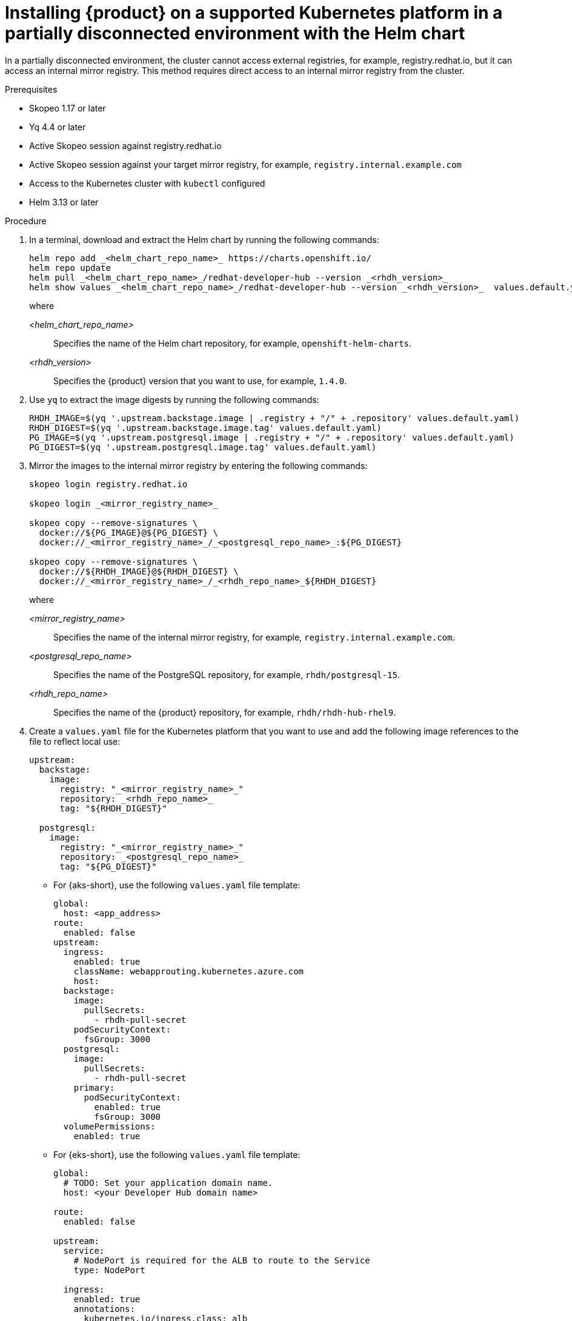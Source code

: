 [id="proc-install-rhdh-airgapped-partial-k8s-helm_{context}"]
= Installing {product} on a supported Kubernetes platform in a partially disconnected environment with the Helm chart

In a partially disconnected environment, the cluster cannot access external registries, for example, registry.redhat.io, but it can access an internal mirror registry. This method requires direct access to an internal mirror registry from the cluster.

.Prerequisites

* Skopeo 1.17 or later
* Yq 4.4 or later
* Active Skopeo session against registry.redhat.io
* Active Skopeo session against your target mirror registry, for example, `registry.internal.example.com`
* Access to the Kubernetes cluster with `kubectl` configured
* Helm 3.13 or later

.Procedure

. In a terminal, download and extract the Helm chart by running the following commands:
+
[source,terminal,subs="attributes+"]
----
helm repo add _<helm_chart_repo_name>_ https://charts.openshift.io/
helm repo update
helm pull _<helm_chart_repo_name>_/redhat-developer-hub --version _<rhdh_version>_
helm show values _<helm_chart_repo_name>_/redhat-developer-hub --version _<rhdh_version>_  values.default.yaml
----
+
where

_<helm_chart_repo_name>_ :: Specifies the name of the Helm chart repository, for example, `openshift-helm-charts`.
_<rhdh_version>_ :: Specifies the {product} version that you want to use, for example, `1.4.0`.
+
. Use `yq` to extract the image digests  by running the following commands:
+
[source,terminal,subs="attributes+"]
----
RHDH_IMAGE=$(yq '.upstream.backstage.image | .registry + "/" + .repository' values.default.yaml)
RHDH_DIGEST=$(yq '.upstream.backstage.image.tag' values.default.yaml)
PG_IMAGE=$(yq '.upstream.postgresql.image | .registry + "/" + .repository' values.default.yaml)
PG_DIGEST=$(yq '.upstream.postgresql.image.tag' values.default.yaml)
----
. Mirror the images to the internal mirror registry by entering the following commands:
+
[source,terminal,subs="attributes+"]
----
skopeo login registry.redhat.io

skopeo login _<mirror_registry_name>_

skopeo copy --remove-signatures \
  docker://${PG_IMAGE}@${PG_DIGEST} \
  docker://_<mirror_registry_name>_/_<postgresql_repo_name>_:${PG_DIGEST}

skopeo copy --remove-signatures \
  docker://${RHDH_IMAGE}@${RHDH_DIGEST} \
  docker://_<mirror_registry_name>_/_<rhdh_repo_name>_${RHDH_DIGEST}
----
+
where

_<mirror_registry_name>_ :: Specifies the name of the internal mirror registry, for example, `registry.internal.example.com`.

_<postgresql_repo_name>_ :: Specifies the name of the PostgreSQL repository, for example, `rhdh/postgresql-15`.

_<rhdh_repo_name>_ :: Specifies the name of the {product} repository, for example, `rhdh/rhdh-hub-rhel9`.
+
. Create a `values.yaml` file for the Kubernetes platform that you want to use and add the following image references to the file to reflect local use:
+
[source,yaml,subs="attributes+"]
----
upstream:
  backstage:
    image:
      registry: "_<mirror_registry_name>_"
      repository: _<rhdh_repo_name>_
      tag: "${RHDH_DIGEST}"

  postgresql:
    image:
      registry: "_<mirror_registry_name>_"
      repository: _<postgresql_repo_name>_
      tag: "${PG_DIGEST}"
----
+
* For {aks-short}, use the following `values.yaml` file template:
+
[source,yaml,subs="+quotes"]
----
global:
  host: <app_address>
route:
  enabled: false
upstream:
  ingress:
    enabled: true
    className: webapprouting.kubernetes.azure.com
    host:
  backstage:
    image:
      pullSecrets:
        - rhdh-pull-secret
    podSecurityContext:
      fsGroup: 3000
  postgresql:
    image:
      pullSecrets:
        - rhdh-pull-secret
    primary:
      podSecurityContext:
        enabled: true
        fsGroup: 3000
  volumePermissions:
    enabled: true
----
+
* For {eks-short}, use the following `values.yaml` file template:
+
[source,yaml,subs="+quotes"]
----
global:
  # TODO: Set your application domain name.
  host: <your Developer Hub domain name>

route:
  enabled: false

upstream:
  service:
    # NodePort is required for the ALB to route to the Service
    type: NodePort

  ingress:
    enabled: true
    annotations:
      kubernetes.io/ingress.class: alb

      alb.ingress.kubernetes.io/scheme: internet-facing

      # TODO: Using an ALB HTTPS Listener requires a certificate for your own domain. Fill in the ARN of your certificate, e.g.:
      alb.ingress.kubernetes.io/certificate-arn: arn:aws:acm:xxx:xxxx:certificate/xxxxxx

      alb.ingress.kubernetes.io/listen-ports: '[{"HTTP": 80}, {"HTTPS":443}]'

      alb.ingress.kubernetes.io/ssl-redirect: '443'

      # TODO: Set your application domain name.
      external-dns.alpha.kubernetes.io/hostname: <your rhdh domain name>

  backstage:
    image:
      pullSecrets:
      - rhdh-pull-secret
    podSecurityContext:
      # you can assign any random value as fsGroup
      fsGroup: 2000
  postgresql:
    image:
      pullSecrets:
      - rhdh-pull-secret
    primary:
      podSecurityContext:
        enabled: true
        # you can assign any random value as fsGroup
        fsGroup: 3000
  volumePermissions:
    enabled: true
----
+
* For {gke-short}, use the following `values.yaml` file template:
+
[source,yaml,subs="+quotes"]
----
global:
  host: <rhdh_domain_name>
route:
  enabled: false
upstream:
  service:
    type: NodePort
  ingress:
    enabled: true
    annotations:
      kubernetes.io/ingress.class: gce
      kubernetes.io/ingress.global-static-ip-name: <ADDRESS_NAME>
      networking.gke.io/managed-certificates: <rhdh_certificate_name>
      networking.gke.io/v1beta1.FrontendConfig: <ingress_security_config>
    className: gce
  backstage:
    image:
      pullSecrets:
      - rhdh-pull-secret
    podSecurityContext:
      fsGroup: 2000
  postgresql:
    image:
      pullSecrets:
      - rhdh-pull-secret
    primary:
      podSecurityContext:
        enabled: true
        fsGroup: 3000
  volumePermissions:
    enabled: true
----
+
. Install the Helm chart in the current namespace by running the following command:
+
[source,terminal,subs="attributes+"]
----
helm install rhdh ./redhat-developer-hub-1.4.0.tgz -f values.yaml
----
